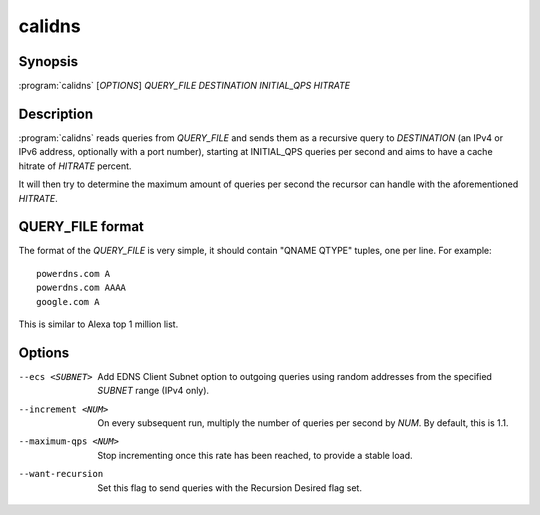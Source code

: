 calidns
=======

Synopsis
--------

:program:`calidns` [*OPTIONS*] *QUERY\_FILE* *DESTINATION* *INITIAL_QPS* *HITRATE*

Description
-----------

:program:`calidns` reads queries from *QUERY_FILE* and sends them as a
recursive query to *DESTINATION* (an IPv4 or IPv6 address, optionally
with a port number), starting at INITIAL_QPS queries per second and
aims to have a cache hitrate of *HITRATE* percent.

It will then try to determine the maximum amount of queries per second
the recursor can handle with the aforementioned *HITRATE*.

QUERY_FILE format
------------------

The format of the *QUERY_FILE* is very simple, it should contain
"QNAME QTYPE" tuples, one per line. For example::

  powerdns.com A
  powerdns.com AAAA
  google.com A

This is similar to Alexa top 1 million list.

Options
-------

--ecs <SUBNET>           Add EDNS Client Subnet option to outgoing queries using random
                         addresses from the specified *SUBNET* range (IPv4 only).
--increment <NUM>        On every subsequent run, multiply the number of queries per second
                         by *NUM*. By default, this is 1.1.
--maximum-qps <NUM>      Stop incrementing once this rate has been reached, to provide a
                         stable load.
--want-recursion         Set this flag to send queries with the Recursion Desired flag set.
